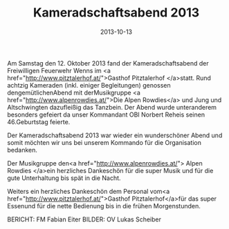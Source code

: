 #+TITLE: Kameradschaftsabend 2013
#+DATE: 2013-10-13
#+FACEBOOK_URL: 

Am Samstag den 12. Oktober 2013 fand der Kameradschaftsabend der Freiwilligen Feuerwehr Wenns im <a href="http://www.pitztalerhof.at/">Gasthof Pitztalerhof </a>statt. Rund achtzig Kameraden (inkl. einiger Begleitungen) genossen dengemütlichenAbend mit derMusikgruppe <a href="http://www.alpenrowdies.at/">Die Alpen Rowdies</a> und Jung und Altschwingten dazufleißig das Tanzbein. Der Abend wurde unteranderem besonders gefeiert da unser Kommandant OBI Norbert Reheis seinen 46.Geburtstag feierte.

Der Kameradschaftsabend 2013 war wieder ein wunderschöner Abend und somit möchten wir uns bei unserem Kommando für die Organisation bedanken.

Der Musikgruppe den<a href="http://www.alpenrowdies.at/"> Alpen Rowdies </a>ein herzliches Dankeschön für die super Musik und für die gute Unterhaltung bis spät in die Nacht.

Weiters ein herzliches Dankeschön dem Personal vom<a href="http://www.pitztalerhof.at/">Gasthof Pitztalerhof</a>für das super Essenund für die nette Bedienung bis in die frühen Morgenstunden.

BERICHT: FM Fabian Eiter
BILDER: OV Lukas Scheiber
